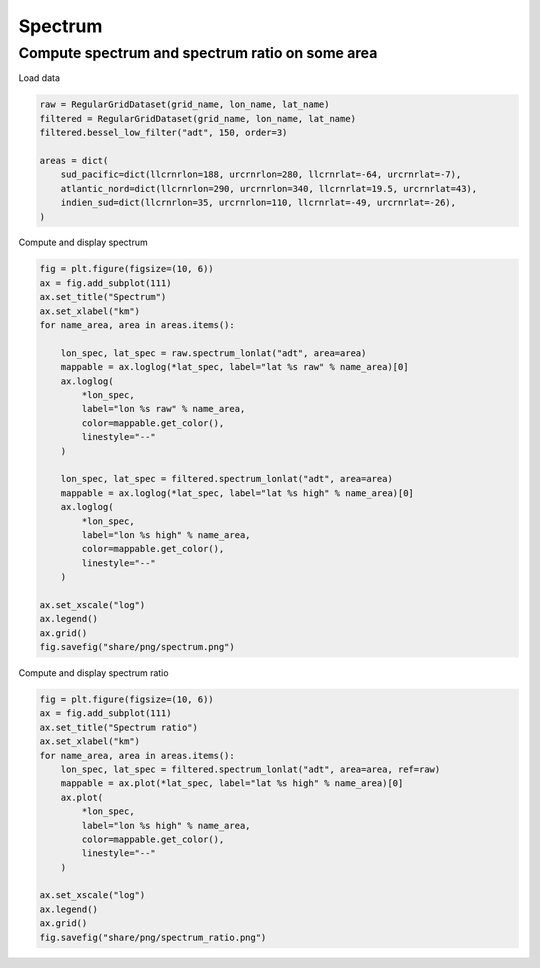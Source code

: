 ========
Spectrum
========

Compute spectrum and spectrum ratio on some area
************************************************

Load data

.. code-block:: python

    raw = RegularGridDataset(grid_name, lon_name, lat_name)
    filtered = RegularGridDataset(grid_name, lon_name, lat_name)
    filtered.bessel_low_filter("adt", 150, order=3)

    areas = dict(
        sud_pacific=dict(llcrnrlon=188, urcrnrlon=280, llcrnrlat=-64, urcrnrlat=-7),
        atlantic_nord=dict(llcrnrlon=290, urcrnrlon=340, llcrnrlat=19.5, urcrnrlat=43),
        indien_sud=dict(llcrnrlon=35, urcrnrlon=110, llcrnrlat=-49, urcrnrlat=-26),
    )

Compute and display spectrum

.. code-block:: python

    fig = plt.figure(figsize=(10, 6))
    ax = fig.add_subplot(111)
    ax.set_title("Spectrum")
    ax.set_xlabel("km")
    for name_area, area in areas.items():

        lon_spec, lat_spec = raw.spectrum_lonlat("adt", area=area)
        mappable = ax.loglog(*lat_spec, label="lat %s raw" % name_area)[0]
        ax.loglog(
            *lon_spec,
            label="lon %s raw" % name_area,
            color=mappable.get_color(),
            linestyle="--"
        )

        lon_spec, lat_spec = filtered.spectrum_lonlat("adt", area=area)
        mappable = ax.loglog(*lat_spec, label="lat %s high" % name_area)[0]
        ax.loglog(
            *lon_spec,
            label="lon %s high" % name_area,
            color=mappable.get_color(),
            linestyle="--"
        )

    ax.set_xscale("log")
    ax.legend()
    ax.grid()
    fig.savefig("share/png/spectrum.png")


.. image:: ../share/png/spectrum.png

Compute and display spectrum ratio

.. code-block:: python

    fig = plt.figure(figsize=(10, 6))
    ax = fig.add_subplot(111)
    ax.set_title("Spectrum ratio")
    ax.set_xlabel("km")
    for name_area, area in areas.items():
        lon_spec, lat_spec = filtered.spectrum_lonlat("adt", area=area, ref=raw)
        mappable = ax.plot(*lat_spec, label="lat %s high" % name_area)[0]
        ax.plot(
            *lon_spec,
            label="lon %s high" % name_area,
            color=mappable.get_color(),
            linestyle="--"
        )

    ax.set_xscale("log")
    ax.legend()
    ax.grid()
    fig.savefig("share/png/spectrum_ratio.png")

.. image:: ../share/png/spectrum_ratio.png
